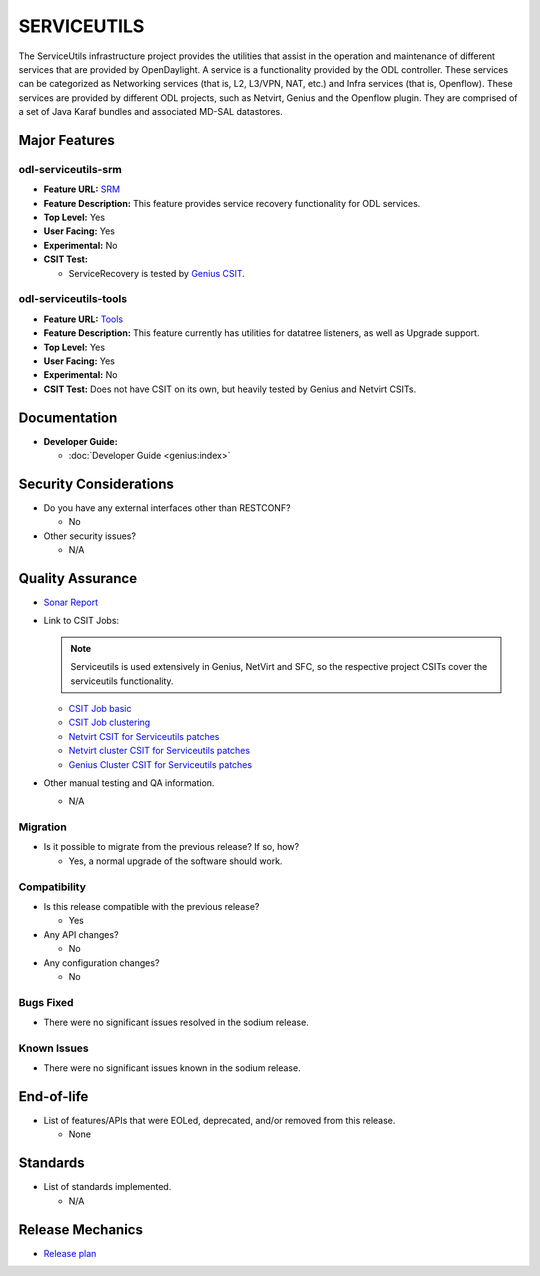 ============
SERVICEUTILS
============

The ServiceUtils infrastructure project provides the utilities that assist in
the operation and maintenance of different services that are provided by OpenDaylight.
A service is a functionality provided by the ODL controller. These services can be
categorized as Networking services (that is, L2, L3/VPN, NAT, etc.) and Infra services
(that is, Openflow). These services are provided by different ODL projects, such as Netvirt,
Genius and the Openflow plugin. They are comprised of a set of Java Karaf bundles and
associated MD-SAL datastores.

Major Features
==============

odl-serviceutils-srm
--------------------

* **Feature URL:** `SRM <https://git.opendaylight.org/gerrit/gitweb?p=serviceutils.git;a=blob;f=features/odl-serviceutils-srm/pom.xml;hb=refs/heads/stable/sodium>`_
* **Feature Description:** This feature provides service recovery functionality for ODL services.
* **Top Level:** Yes
* **User Facing:** Yes
* **Experimental:** No
* **CSIT Test:**

  * ServiceRecovery is tested by `Genius CSIT <https://jenkins.opendaylight.org/releng/view/genius/job/genius-csit-1node-gate-only-sodium>`_.

odl-serviceutils-tools
----------------------

* **Feature URL:** `Tools <https://git.opendaylight.org/gerrit/gitweb?p=serviceutils.git;a=blob;f=features/odl-serviceutils-tools/pom.xml;hb=refs/heads/stable/sodium>`_
* **Feature Description:** This feature currently has utilities for datatree listeners, as well as Upgrade support.
* **Top Level:** Yes
* **User Facing:** Yes
* **Experimental:** No
* **CSIT Test:** Does not have CSIT on its own, but heavily tested by Genius and Netvirt CSITs.

Documentation
=============

* **Developer Guide:**

  * :doc:`Developer Guide <genius:index>`

Security Considerations
=======================

* Do you have any external interfaces other than RESTCONF?

  * No

* Other security issues?

  * N/A

Quality Assurance
=================

* `Sonar Report <https://sonar.opendaylight.org/dashboard?id=org.opendaylight.serviceutils%3Aserviceutils-aggregator>`_

* Link to CSIT Jobs:

  .. note:: Serviceutils is used extensively in Genius, NetVirt and SFC, so the respective project CSITs cover the serviceutils functionality.

  * `CSIT Job basic <https://jenkins.opendaylight.org/releng/view/genius/job/genius-csit-1node-gate-only-sodium/>`_

  * `CSIT Job clustering <https://jenkins.opendaylight.org/releng/view/genius/job/genius-csit-3node-gate-only-sodium/>`_

  * `Netvirt CSIT for Serviceutils patches <https://jenkins.opendaylight.org/releng/job/serviceutils-patch-test-netvirt-sodium/>`_

  * `Netvirt cluster CSIT for Serviceutils patches <https://jenkins.opendaylight.org/releng/job/serviceutils-patch-test-cluster-netvirt-sodium/>`_

  * `Genius Cluster CSIT for Serviceutils patches <https://jenkins.opendaylight.org/releng/job/serviceutils-patch-test-genius-sodium/>`_

* Other manual testing and QA information.

  * N/A

Migration
---------

* Is it possible to migrate from the previous release? If so, how?

  * Yes, a normal upgrade of the software should work.

Compatibility
-------------

* Is this release compatible with the previous release?

  * Yes

* Any API changes?

  * No

* Any configuration changes?

  * No

Bugs Fixed
----------

* There were no significant issues resolved in the sodium release.

Known Issues
------------

* There were no significant issues known in the sodium release.

End-of-life
===========

* List of features/APIs that were EOLed, deprecated, and/or removed from this release.

  * None

Standards
=========

* List of standards implemented.

  * N/A

Release Mechanics
=================

* `Release plan <https://jira.opendaylight.org/browse/TSC-215>`_
